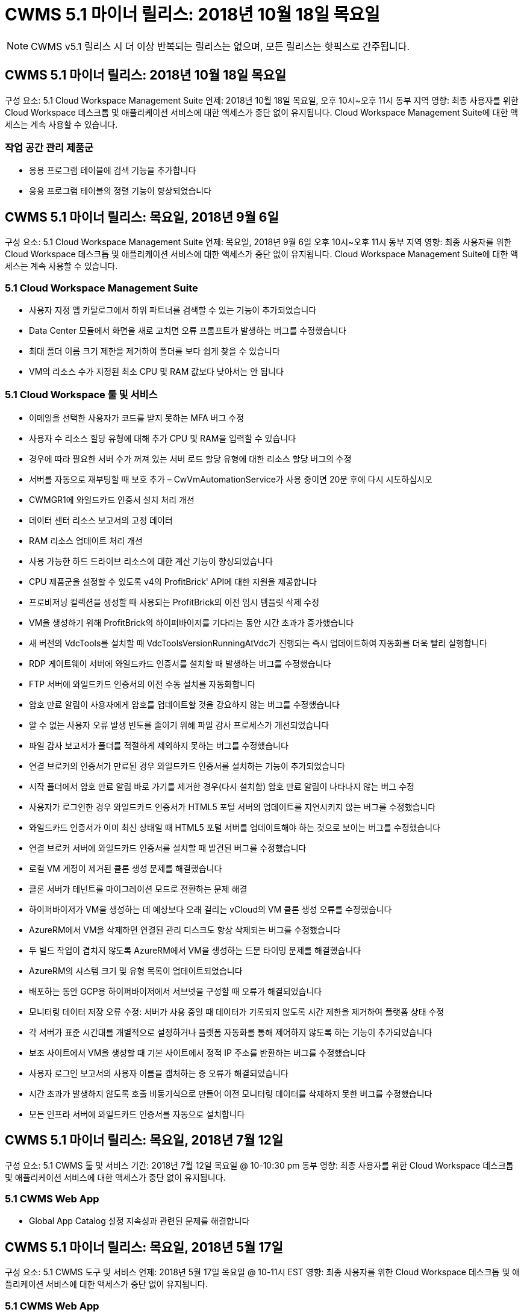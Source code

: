 = CWMS 5.1 마이너 릴리스: 2018년 10월 18일 목요일



NOTE: CWMS v5.1 릴리스 시 더 이상 반복되는 릴리스는 없으며, 모든 릴리스는 핫픽스로 간주됩니다.



== CWMS 5.1 마이너 릴리스: 2018년 10월 18일 목요일

구성 요소: 5.1 Cloud Workspace Management Suite 언제: 2018년 10월 18일 목요일, 오후 10시~오후 11시 동부 지역 영향: 최종 사용자를 위한 Cloud Workspace 데스크톱 및 애플리케이션 서비스에 대한 액세스가 중단 없이 유지됩니다. Cloud Workspace Management Suite에 대한 액세스는 계속 사용할 수 있습니다.



=== 작업 공간 관리 제품군

* 응용 프로그램 테이블에 검색 기능을 추가합니다
* 응용 프로그램 테이블의 정렬 기능이 향상되었습니다




== CWMS 5.1 마이너 릴리스: 목요일, 2018년 9월 6일

구성 요소: 5.1 Cloud Workspace Management Suite 언제: 목요일, 2018년 9월 6일 오후 10시~오후 11시 동부 지역 영향: 최종 사용자를 위한 Cloud Workspace 데스크톱 및 애플리케이션 서비스에 대한 액세스가 중단 없이 유지됩니다. Cloud Workspace Management Suite에 대한 액세스는 계속 사용할 수 있습니다.



=== 5.1 Cloud Workspace Management Suite

* 사용자 지정 앱 카탈로그에서 하위 파트너를 검색할 수 있는 기능이 추가되었습니다
* Data Center 모듈에서 화면을 새로 고치면 오류 프롬프트가 발생하는 버그를 수정했습니다
* 최대 폴더 이름 크기 제한을 제거하여 폴더를 보다 쉽게 찾을 수 있습니다
* VM의 리소스 수가 지정된 최소 CPU 및 RAM 값보다 낮아서는 안 됩니다




=== 5.1 Cloud Workspace 툴 및 서비스

* 이메일을 선택한 사용자가 코드를 받지 못하는 MFA 버그 수정
* 사용자 수 리소스 할당 유형에 대해 추가 CPU 및 RAM을 입력할 수 있습니다
* 경우에 따라 필요한 서버 수가 꺼져 있는 서버 로드 할당 유형에 대한 리소스 할당 버그의 수정
* 서버를 자동으로 재부팅할 때 보호 추가 – CwVmAutomationService가 사용 중이면 20분 후에 다시 시도하십시오
* CWMGR1에 와일드카드 인증서 설치 처리 개선
* 데이터 센터 리소스 보고서의 고정 데이터
* RAM 리소스 업데이트 처리 개선
* 사용 가능한 하드 드라이브 리소스에 대한 계산 기능이 향상되었습니다
* CPU 제품군을 설정할 수 있도록 v4의 ProfitBrick' API에 대한 지원을 제공합니다
* 프로비저닝 컬렉션을 생성할 때 사용되는 ProfitBrick의 이전 임시 템플릿 삭제 수정
* VM을 생성하기 위해 ProfitBrick의 하이퍼바이저를 기다리는 동안 시간 초과가 증가했습니다
* 새 버전의 VdcTools를 설치할 때 VdcToolsVersionRunningAtVdc가 진행되는 즉시 업데이트하여 자동화를 더욱 빨리 실행합니다
* RDP 게이트웨이 서버에 와일드카드 인증서를 설치할 때 발생하는 버그를 수정했습니다
* FTP 서버에 와일드카드 인증서의 이전 수동 설치를 자동화합니다
* 암호 만료 알림이 사용자에게 암호를 업데이트할 것을 강요하지 않는 버그를 수정했습니다
* 알 수 없는 사용자 오류 발생 빈도를 줄이기 위해 파일 감사 프로세스가 개선되었습니다
* 파일 감사 보고서가 폴더를 적절하게 제외하지 못하는 버그를 수정했습니다
* 연결 브로커의 인증서가 만료된 경우 와일드카드 인증서를 설치하는 기능이 추가되었습니다
* 시작 폴더에서 암호 만료 알림 바로 가기를 제거한 경우(다시 설치함) 암호 만료 알림이 나타나지 않는 버그 수정
* 사용자가 로그인한 경우 와일드카드 인증서가 HTML5 포털 서버의 업데이트를 지연시키지 않는 버그를 수정했습니다
* 와일드카드 인증서가 이미 최신 상태일 때 HTML5 포털 서버를 업데이트해야 하는 것으로 보이는 버그를 수정했습니다
* 연결 브로커 서버에 와일드카드 인증서를 설치할 때 발견된 버그를 수정했습니다
* 로컬 VM 계정이 제거된 클론 생성 문제를 해결했습니다
* 클론 서버가 테넌트를 마이그레이션 모드로 전환하는 문제 해결
* 하이퍼바이저가 VM을 생성하는 데 예상보다 오래 걸리는 vCloud의 VM 클론 생성 오류를 수정했습니다
* AzureRM에서 VM을 삭제하면 연결된 관리 디스크도 항상 삭제되는 버그를 수정했습니다
* 두 빌드 작업이 겹치지 않도록 AzureRM에서 VM을 생성하는 드문 타이밍 문제를 해결했습니다
* AzureRM의 시스템 크기 및 유형 목록이 업데이트되었습니다
* 배포하는 동안 GCP용 하이퍼바이저에서 서브넷을 구성할 때 오류가 해결되었습니다
* 모니터링 데이터 저장 오류 수정: 서버가 사용 중일 때 데이터가 기록되지 않도록 시간 제한을 제거하여 플랫폼 상태 수정
* 각 서버가 표준 시간대를 개별적으로 설정하거나 플랫폼 자동화를 통해 제어하지 않도록 하는 기능이 추가되었습니다
* 보조 사이트에서 VM을 생성할 때 기본 사이트에서 정적 IP 주소를 반환하는 버그를 수정했습니다
* 사용자 로그인 보고서의 사용자 이름을 캡처하는 중 오류가 해결되었습니다
* 시간 초과가 발생하지 않도록 호출 비동기식으로 만들어 이전 모니터링 데이터를 삭제하지 못한 버그를 수정했습니다
* 모든 인프라 서버에 와일드카드 인증서를 자동으로 설치합니다




== CWMS 5.1 마이너 릴리스: 목요일, 2018년 7월 12일

구성 요소: 5.1 CWMS 툴 및 서비스 기간: 2018년 7월 12일 목요일 @ 10-10:30 pm 동부 영향: 최종 사용자를 위한 Cloud Workspace 데스크톱 및 애플리케이션 서비스에 대한 액세스가 중단 없이 유지됩니다.



=== 5.1 CWMS Web App

* Global App Catalog 설정 지속성과 관련된 문제를 해결합니다




== CWMS 5.1 마이너 릴리스: 목요일, 2018년 5월 17일

구성 요소: 5.1 CWMS 도구 및 서비스 언제: 2018년 5월 17일 목요일 @ 10-11시 EST 영향: 최종 사용자를 위한 Cloud Workspace 데스크톱 및 애플리케이션 서비스에 대한 액세스가 중단 없이 유지됩니다.



=== 5.1 CWMS Web App

* 앱 서비스 그룹의 사용자 요약과 관련된 문제를 해결합니다
* 데이터 센터 마법사에서 사용자 이름 및 암호를 미리 채우는 문제를 해결합니다
* 데이터 센터 마법사에서 로컬 VM 관리자 및 레벨 3 기술자에 대한 사용자 이름 유효성 검사를 추가합니다
* 세션 시간 초과 후 사용자 자동 로그아웃을 포함하여 세션 처리 기능이 향상되었습니다
* 기본 관리자를 찾을 수 없는 경우 Admins를 삭제할 때 발생하는 문제를 해결합니다
* 데이터 센터의 자리 표시자 변경 -> 프로필 서버 변경 프로파일 이름 입력 에서 프로파일 입력 으로 변경하고 프로파일 이름 에서 서버 이름 으로 레이블을 변경합니다
* 비 클라우드 작업 영역 사용자에 대해 AD 관리자가 작동하지 않도록 설정 수정
* 비 Cloud Workspace 고객에 대한 새 사용자/그룹을 추가하지 못하도록 JavaScript 오류 수정
* 마스터 파트너가 하위 파트너를 위한 Active Directory 사용자 관리자를 생성할 수 있도록 허용합니다
* 하위 파트너의 기본 관리자의 암호 재설정이 잘못되는 버그를 수정합니다




== CWS 5.1 업데이트 릴리스: Wed., 2월 2018년 21일

구성 요소: 5.1 CW 도구 및 서비스 시기: Wed., 2월 2018년 10월 11일 EST Impact: 최종 사용자를 위한 Cloud Workspace 데스크톱 및 애플리케이션 서비스에 대한 액세스는 중단 없이 유지됩니다.



=== 5.1 CW 웹 앱

* 관리자 액세스 역할을 통해 사용자 폴더 관리 문제를 해결합니다




=== 5.1 CW 도구 및 서비스

* 작업 공간으로 "서비스 없음" 클라이언트를 업그레이드할 때 실패한 서버가 자동으로 삭제되지 않도록 합니다
* W2016 GPO 업데이트를 처리하여 W2016 VM의 RDS 세션에 로그인한 사용자가 알림 팝업을 잠시 볼 수 없도록 합니다




=== 5.1 REST API

* 핵심 라이선스 기반 앱(특히, SQL)을 보다 효율적으로 처리하기 위해 새 특성 추가(새 특성을 사용하도록 CWS의 SPLA 보고서 수정)




== CWS 5.1 업데이트 릴리스: Wed., 2월 2018년 7월 7일

구성 요소: 5.1 CW 도구 및 서비스 시기: Wed., 2월 2018년 7월 10일~11시 EST Impact: 최종 사용자를 위한 Cloud Workspace 데스크톱 및 애플리케이션 서비스에 대한 액세스는 중단 없이 유지됩니다.



=== 5.1 CW 웹 앱

* 없음




=== 5.1 CW 도구 및 서비스

* Windows 2016에서 App Locker 비활성화 문제 해결(새로 발견된 내부 Windows 2016 문제)
* 클론 장애 이벤트를 기준으로 IP가 잘못 재할당되는 경우 버그를 수정합니다




=== 5.1 REST API

* Provisioning Collection에서 서버를 수정할 때 저장 저장소 유형을 수정합니다
* TS(터미널 서버) 서버 두 대를 사용하여 프로비저닝 수집을 생성할 때는 수집을 검증하기 위해 TS 서버 한 대만 빌드해야 합니다




== CWS 5.1 부 릴리스: Wed., 1월 2018년 1월 31일

구성 요소: 5.1 CW 도구 및 서비스 시기: Wed., 1월 31, 2018 @ 10-11 pm EST Impact: 최종 사용자를 위한 Cloud Workspace 데스크톱 및 애플리케이션 서비스에 대한 액세스는 중단되지 않습니다.



=== 5.1 CW 웹 앱

* 최상위 CWS 모듈의 테이블당 행 수를 10개에서 20개로 늘립니다
* 사용자 지원 전용 관리 수정 클라이언트를 자세히 살펴볼 수 없습니다




=== 5.1 CW 도구 및 서비스

* 템플릿에 .Net Framework v4.5.2가 없는 경우 서버 생성에 오류가 발생할 때 버그를 수정하십시오
* Hyper-V에서 VM 클론 생성 시 문제 해결




== CWS 5.1 부 릴리스: Wed., 1월 2018년 10월 10일

구성 요소: 5.1 CW 도구 및 서비스 시기: Wed., 1월 10, 2018 @ 10-11 pm EST Impact: 최종 사용자를 위한 Cloud Workspace 데스크톱 및 애플리케이션 서비스에 대한 액세스는 중단 없이 유지됩니다.



=== 5.1 CW 도구 및 서비스

CWS 버전 5.1 도구 및 서비스(CW 자동화 서비스, VM 자동화 서비스 및 CWAgent 서비스 포함)가 업데이트되어 특정 RemoteApp 응용 프로그램 전달 시나리오에서 발생하는 모든 인증 오류를 제거합니다. 특히 서비스는 다음과 같이 수정됩니다.

* 세션 서버에 대한 SSL 와일드카드 인증서의 자동 배포를 원격 데스크톱(RD) 연결 브로커 서버 및 고급 사용자 서버에만 배포하도록 변경합니다. 비 브로커 세션 서버는 RDS(원격 데스크톱 서비스)에서 생성된 기본 인증서를 사용합니다.
* SDDC에서 Active Directory의 외부 DNS 정방향 조회 영역을 변경하여 클라이언트 공유 세션 서버에 대해 하나의 DNS 레코드만 만듭니다. 이 레코드는 클라이언트의 RDS 브로커 서버(VM)를 가리키며, 이 서버는 공유 세션 서버 간의 로드 밸런싱을 처리합니다. 고급 사용자 서버는 계속해서 별도의 DNS 항목을 갖습니다.


참고: 여러 공유 세션 서버를 사용하는 최종 클라이언트 구성만 이 문제의 영향을 받았으나 이 구성을 사용하여 신규 및 수정된 클라이언트 구성이 배포됩니다.



== CWS 5.1 부 릴리스: Wed., 1월 2018년 3월

구성 요소: 5.1 CW 웹 응용 프로그램 시기: Wed.., 1월 3, 2018 @ 10 - 10:30 pm EST Impact: 최종 사용자를 위한 Cloud Workspace 데스크톱 및 애플리케이션 서비스에 대한 액세스는 중단되지 않습니다.



=== 5.1 CW 웹 앱

* CWS 작업 영역 모듈에서 회사 코드별로 정렬을 수정합니다
* 클라우드 작업 영역 사용자 수정 -> 암호 강제 재설정(변경 내용을 저장하지 않음)(다른 모듈로 이동한 다음 다시 사용자로 이동 시)
* SDDC 자체 구축 마법사: ThinPrint 설치 선택을 취소하면 확인 경고 모달 추가(라이센스 섹션)




== CWS 5.1 마이너 릴리스: 화요일, 12월 2017년 5월 5일

구성 요소: 5.1 CW Web App when: Tues., 12월 5, 2017 @ 10 - 10:30 pm EST Impact: 최종 사용자를 위한 Cloud Workspace 데스크톱 및 애플리케이션 서비스에 대한 액세스는 중단 없이 유지됩니다.



=== 5.1 CW 웹 앱

* Internet Explorer(IE) 11에서 CWS 관리자 MFA 오류를 수정합니다
* CWS 그룹 수정 -> 로컬 드라이브 액세스('찾을 수 없음'이 반환됨)
* 데이터 센터 자체 배포 마법사: AzureRM(ARM) Azure Active Directory에 대한 지원을 추가합니다
* 응용 프로그램 카탈로그: 구독 옵션이 항상 사용 가능/전파되는지 확인합니다
* CWS 스크립트된 이벤트 모듈 > 스크립트 활동 -> 응용 프로그램 추가: 잘못된 응용 프로그램 아이콘 경로 수정
* 관리 액세스 요청의 효율성을 개선하여 CWS v5.0으로 리디렉션할 때 오류를 방지합니다
* AppService 세부 정보를 업데이트하거나 AppService에 대한 애플리케이션 라이센스를 관리할 때 다양한 오류를 수정합니다
* CWS 작업 공간 모듈 > 작업 공간 추가 마법사 -> AppServices 수정 전역 컨트롤 플레인으로 전송되는 형식이 잘못되었습니다
* CWS 작업 공간 모듈 > 작업 공간 추가 마법사 -> 새 클라이언트 -> 3단계, 업데이트 그룹을 수정하여 업데이트가 처리되도록 JavaScript 오류를 해결합니다




== CWS 5.1 마이너 릴리스: 2005년 11월 2017년 11월 11일

구성 요소: 5.1 CW 웹 응용 프로그램 시기: 토요일, 11월 2017년 11월 11일 @ 10-11pm EST Impact: 최종 사용자를 위한 Cloud Workspace 데스크톱 및 애플리케이션 서비스에 대한 액세스는 중단 없이 유지됩니다.



=== 5.1 CW 웹 앱

* 11월 오후 10시(EST) 기준 11 모든 CWS 5.1 파트너는 을 사용해야 합니다 https://iit.hostwindow.net[]. 이 URL은 CWS 5.1(및 CWS 5.0)을 지원하기 위해 개보수 중입니다. 파트너는 CWS Admin Access를 사용하는 CWS 관리자와 최종 사용자가 이러한 변경 사항을 인지하도록 할 책임이 있습니다.




== CWS 5.1 마이너 릴리스: 월, 10월 2017년 30일

구성 요소: 5.1 CW 웹 응용 프로그램 및 5.1 CW 도구 및 서비스 시기: 월, 10월 2017년 10월 30일 @ 10-11pm EST Impact: 최종 사용자를 위한 Cloud Workspace 데스크톱 및 애플리케이션 서비스에 대한 액세스는 중단 없이 유지됩니다



=== 5.1 CW 웹 앱

* CWS 관리자 MFA: MFA용 제출 코드 입력 을 누르고 MFA 코드 재전송을 방지하는 버그를 수정합니다
* SDDC 셀프 구축 마법사: GCP의 경우, 비활성화만 하는 대신 로컬 VM 이름에 대한 관리자가 있습니다
* SDDC 자체 구축 마법사: 시간대에 대한 드롭다운 폭 증가
* 스크립트 이벤트: 스크립트 작업에 인수 필드를 추가합니다
* 스크립트 이벤트: 스크립트 이벤트 스크립트의 런타임 변수로 %ApplicationName%을(를) 추가합니다




=== 5.1 CW 도구 및 서비스

* 최종 사용자 이메일 주소: 기존 최종 사용자의 이메일 주소가 DB에 저장되지 않는 문제를 해결합니다
* 최종 사용자 로그온 상태: 최종 사용자의 UPN을 가져오는 문제를 해결합니다
* AzureRM의 최종 사용자 로그온 상태: Azure 관리 디스크 지원
* 템플릿: 템플릿이 제대로 삭제되지 않을 경우 워크플로를 수정하십시오
* 리소스: 기존 리소스 풀을 새 할당 유형으로 변환하는 문제 해결
* 파일 감사 보고서: 사용자를 알 수 없는 버그를 수정합니다
* Windows 2016: GPO가 최종 사용자 작업 공간에서 PowerShell 아이콘을 제거하도록 수정되었습니다
* 자원 변경/자원 할당 보고서: 오류 수정이 잘못 표시됩니다
* 데이터 센터 리소스 보고서: 하이퍼바이저가 사용 가능한 하드 드라이브 공간 또는 VM 견적을 반환하도록 구성되지 않은 경우 보고서에 오류가 표시되지 않도록 합니다
* 인프라 서버 월별 재부팅: 이 서버가 재부팅 중이어서 인프라 서버가 CWMGR1 서버와 통신할 수 없기 때문에 계획대로 매월 재부팅되지 않는 상황을 해결합니다




== 5.1 마이너 릴리스: 화요일, 10월 2017년 3월 3일

구성 요소: 5.1 CW 웹 응용 프로그램 및 5.1 CW 도구 및 서비스 언제: 화요일, 10월 3, 2017 @ 10 - 11pm EST Impact: 최종 사용자를 위한 Cloud Workspace 데스크톱 및 애플리케이션 서비스에 대한 액세스는 중단되지 않습니다



=== 5.1 CW 웹 앱

* AppServices: AppService 응용 프로그램에 대한 추가 라이센스 기능을 차단하는 문제 해결
* AppServices: AppService 응용 프로그램에 항상 "새 인스턴스 추가" 기능을 사용할 수 있는지 확인합니다
* 리소스 풀 용어: 용어가 업데이트되지만 변경 사항이 없는 경우에도 서버에 리소스 풀 구성을 적용할 수 있습니다. "업데이트"가 "서버에 적용"으로 변경되고 "편집"이 "관리"로 변경되었습니다.
* 워크로드 일정: 편집 모달이 항상 열려 있는지 확인합니다
* 워크로드 일정: 시간을 선택할 수 있는 화살표가 항상 표시되는지 확인합니다
* 스크립팅된 이벤트: 보다 세부적인 시간 선택이 가능합니다
* CWS 보고서 'Admin Access': IP 열에 클라이언트 IP가 아닌 여러 IP 주소가 나열되는 문제를 해결합니다




=== 5.1 CW 도구 및 서비스

* 파일 감사 서비스: 이제 일관되게 비활성화되었습니다
* 자동화 서비스 및 새로운 SSL 와일드카드 인증서(RDP 연결): RDS 게이트웨이에서 업데이트된 RDP 인증서가 항상 새로 고쳐지도록 명령 순서를 업데이트합니다(예: 캐시되지 않음).




== CWS ® 5.1 초기 릴리즈 개요

Cloud Workspace Suite 5.1은 현재 2017년 3분기부터 퍼블릭 베타를 진행 중입니다. 이 릴리스에는 CWS API 및 관리 제어 인터페이스 업데이트가 모두 포함되어 있습니다. 이 릴리스는 CWS 5.0(2016년 4분기 출시)에 대한 업데이트이며 버전 4.x 엔터티에 대한 "이전 버전과 호환되지 않습니다."

2017년 4분기에 공식적으로 출시되면 CWS 5.1로 전환하는 데 필요한 업그레이드 비용 또는 구현 비용이 없습니다. CloudJumper는 각 파트너와 공동으로 업그레이드를 완료할 것이며 기존 서비스를 중단하지 않을 것입니다. CWS 5.1은 이전 버전의 모든 기능을 계속 지원하고 관리자 및 최종 사용자 환경을 모두 향상시키는 새로운 기능을 확장하며, 이전의 Cloud Workspace Suite 릴리스에 도입된 수상 경력에 빛나는 자동화 및 오케스트레이션을 더욱 향상시킵니다.

CWS 5.1 업그레이드는 CWS 5.0에 도입된 업데이트된 아키텍처 및 REST API 플랫폼을 확장하고 활용함으로써 가장 빠르고 쉬운 업그레이드입니다. CWS 5.1은 보다 친숙한 환경을 위한 CloudJumper의 약속을 지속하여 외부 개발자가 Cloud Workspace를 기반으로 서비스와 제품을 확장할 수 있도록 합니다.


NOTE: CWS 4.x는 2017년 12월 31일에 공식 수명 종료 기간이 종료됩니다. CWS 4.x 플랫폼에 남아 있는 파트너는 더 이상 4.x 배포에 대한 직접적인 지원을 받지 않으며 4.x 업데이트나 버그 수정은 더 이상 제공되지 않습니다.



=== 5.1 주요 내용:

* Windows 2016 Server에 대한 지원
* Microsoft Azure Resource Manager에 대한 전체 스택 지원
* Office 365 단일 인증 지원
* CWS 포털 관리자를 위한 MFA
* 프로비저닝 수집 관리 기능 향상
* 관리자가 정의한 자동화 및 스크립트
* 리소스 크기 조정 관리 구성표




==== Windows 2016 Server에 대한 지원

* 지원되는 모든 플랫폼에 대해 Windows Server 2016 서버 버전을 지원합니다.
* Windows 2016 Server는 공유 RDS 세션 사용자를 위한 "Windows 10" 데스크톱 환경을 제공하며 그래픽 집약적 응용 프로그램을 위한 GPU 할당 등의 구성 옵션을 활성화합니다.




==== Microsoft Azure Resource Manager의 전체 스택 지원

* Microsoft는 기존 암호화 키/위임된 계정 사용자 권한 모델에서 Azure Resource Manager 모델로 마이그레이션해야 합니다.
* Microsoft Azure Resource Manager는 사용자가 솔루션 내의 리소스를 그룹으로 사용할 수 있도록 하는 프레임워크입니다.
* 필요한 인증 속성은 SDDC(소프트웨어 정의 데이터 센터) 배포 중에 한 번 수집된 다음 다시 입력하거나 다시 인증할 필요 없이 다른 Microsoft Azure 작업에 다시 사용됩니다.




==== Office 365 단일 인증 지원

* Microsoft Office 365는 최종 사용자가 새 컴퓨터 또는 장치에서 Office 생산성 제품군을 사용할 때마다 자격 증명을 입력해야 하는 인증 모델을 사용합니다.
* CWS 5.1은 서버 팜 전체에서 이러한 자격 증명을 관리하므로 최종 사용자는 새 Office 365 구독을 처음 사용할 때만 인증을 받아야 합니다.




==== 프로비저닝 수집 관리 기능 향상

* 미리 정의된 워크로드를 위한 하이퍼바이저 템플릿의 구성 및 관리는 특히 여러 하이퍼바이저 플랫폼에서 작업할 때 혼란스러울 수 있습니다.
* CWS 5.1은 기존 템플릿 또는 클라우드 공급자 VM 이미지를 기반으로 서버 인스턴스를 생성하고 CWS Web App에서 애플리케이션을 설치하기 위해 생성된 서버에 직접 연결/로그인하는 기능을 포함하는 자동화된 하이퍼바이저 관리 기능을 도입했습니다. 구성된 서버 인스턴스에서 자동 템플릿 생성/Windows sysprep, 그리고 CWS 내에서 애플리케이션 경로 및 설치의 검증을 통해 하이퍼바이저 또는 클라우드 서비스 대시보드에 직접 액세스할 필요가 없습니다.




==== CWS 포털 관리자를 위한 MFA

* CWS 5.1에는 CWS 관리자만 사용할 수 있는 MFA(다중 요소 인증) 솔루션이 내장되어 있습니다
* 파트너는 최종 사용자를 위해 자체 MFA 솔루션을 구현할 수 있습니다. Duo, Auth-Anvil, Azure MF 등 다양한 옵션이 제공됩니다. CloudJumper는 2018년 1분기에 최종 사용자를 위해 자체 내장형 MFA를 출시할 예정입니다




==== 관리자가 정의한 자동화

* CWS는 관리자가 정의한 작업/스크립트 실행 자동화를 통해 서비스 공급자를 위한 향상된 배포/관리 자동화를 제공합니다.
* 이러한 향상된 기능을 통해 CWS 5.1은 구축 속도를 크게 높이고 관리를 단순화하며 오버헤드 비용을 절감할 수 있습니다.
* CWS Administrator Defined Automation을 사용하면 이벤트를 기반으로 응용 프로그램을 설치 또는 업그레이드할 수 있으므로 파트너가 이 방법을 사용하여 자동화된 응용 프로그램 설치/유지 관리를 트리거할 수 있습니다.




==== 리소스 사이징 관리 체계

* CWS 5.1 리소스 기능은 리소스 스키마를 3개 더 추가하여 리소스를 동적으로 확장할 수 있는 기능을 향상시킵니다
* 기존의 총 사용자 스키마는 이제 세 가지 더 많은 리소스 사이징 구성인 고정, 활성 사용자 및 활동 기반 으로 보강되었습니다
* 예: 고정 방법은 CPU 및 RAM의 정확한 사양을 지원합니다.
* 모든 리소스 크기 조정 스키마는 즉시/강제 변경 또는 야간 자동 자원 확인/수정을 계속 허용합니다.


